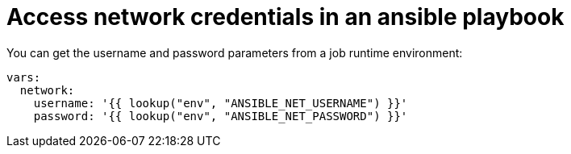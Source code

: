 :_mod-docs-content-type: REFERENCE

[id="ref-controller-access-network-creds-playbook"]

= Access network credentials in an ansible playbook

You can get the username and password parameters from a job runtime environment:

[literal, options="nowrap" subs="+attributes"]
----
vars:
  network:
    username: '{{ lookup("env", "ANSIBLE_NET_USERNAME") }}'
    password: '{{ lookup("env", "ANSIBLE_NET_PASSWORD") }}'
----